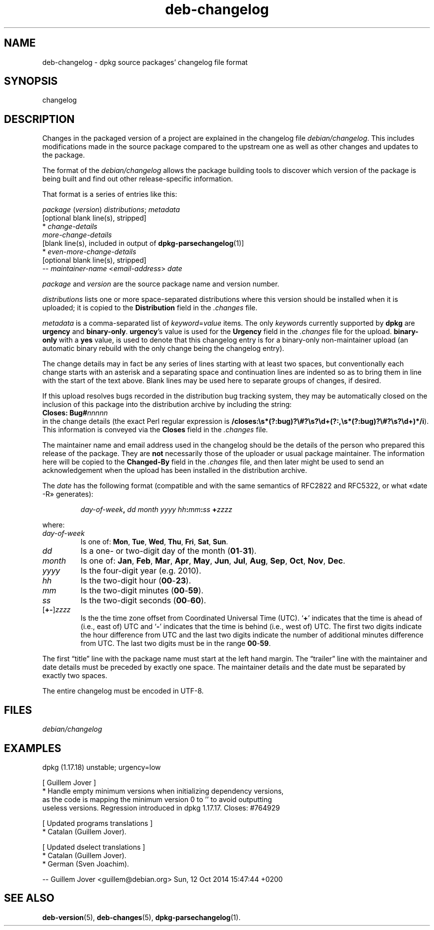 .\" dpkg manual page - deb-changelog(5)
.\"
.\" Copyright © 1996-1998 Ian Jackson and Christian Schwarz
.\" Copyright © 1998, 2001 Manoj Srivastava <srivasta@debian.org>
.\" Copyright © 2001 Julian Gilbey <jdg@debian.org>
.\" Copyright © 2003 Josip Rodin <joy@debian.org>
.\" Copyright © 2008, 2010 Russ Allbery <rra@debian.org>
.\" Copyright © 2010 Charles Plessy <plessy@debian.org>
.\" Copyright © 2014 Bill Allombert <ballombe@debian.org>
.\" Copyright © 2015 Guillem Jover <guillem@debian.org>
.\"
.\" This is free software; you can redistribute it and/or modify
.\" it under the terms of the GNU General Public License as published by
.\" the Free Software Foundation; either version 2 of the License, or
.\" (at your option) any later version.
.\"
.\" This is distributed in the hope that it will be useful,
.\" but WITHOUT ANY WARRANTY; without even the implied warranty of
.\" MERCHANTABILITY or FITNESS FOR A PARTICULAR PURPOSE.  See the
.\" GNU General Public License for more details.
.\"
.\" You should have received a copy of the GNU General Public License
.\" along with this program.  If not, see <https://www.gnu.org/licenses/>.
.
.TH deb-changelog 5 "2015-06-01" "Debian Project" "Debian"
.SH NAME
deb\-changelog \- dpkg source packages' changelog file format
.
.SH SYNOPSIS
changelog
.
.SH DESCRIPTION
Changes in the packaged version of a project are explained in the
changelog file \fIdebian/changelog\fP.
This includes modifications made in the source package compared to the
upstream one as well as other changes and updates to the package.
.PP
The format of the \fIdebian/changelog\fP allows the package building
tools to discover which version of the package is being built and find
out other release-specific information.
.PP
That format is a series of entries like this:

.nf
\fIpackage\fP (\fIversion\fP) \fIdistributions\fP; \fImetadata\fP
          [optional blank line(s), stripped]
  * \fIchange-details\fP
    \fImore-change-details\fP
          [blank line(s), included in output of \fBdpkg\-parsechangelog\fP(1)]
  * \fIeven-more-change-details\fP
          [optional blank line(s), stripped]
 \-\- \fImaintainer-name\fP <\fIemail-address\fP>  \fIdate\fP
.fi

.PP
\fIpackage\fP and \fIversion\fP are the source package name and version
number.
.PP
\fIdistributions\fP lists one or more space-separated distributions where
this version should be installed when it is uploaded; it is copied to the
\fBDistribution\fP field in the \fI.changes\fP file.
.PP
\fImetadata\fP is a comma-separated list of \fIkeyword\fP=\fIvalue\fP items.
The only \fIkeyword\fPs currently supported by \fBdpkg\fP are \fBurgency\fP
and \fBbinary\-only\fP.
\fBurgency\fP's value is used for the \fBUrgency\fP field in the
\fI.changes\fP file for the upload.
\fBbinary\-only\fP with a \fByes\fP value, is used to denote that this
changelog entry is for a binary-only non-maintainer upload (an automatic
binary rebuild with the only change being the changelog entry).
.PP
The change details may in fact be any series of lines starting with
at least two spaces, but conventionally each change starts with an
asterisk and a separating space and continuation lines are indented
so as to bring them in line with the start of the text above.
Blank lines may be used here to separate groups of changes, if desired.
.PP
If this upload resolves bugs recorded in the distribution bug tracking
system, they may be automatically closed on the inclusion of this
package into the distribution archive by including the string:
.nf
  \fBCloses: Bug#\fP\fInnnnn\fP
.fi
in the change details (the exact Perl regular expression is
\fB/closes:\\s*(?:bug)?\\#?\\s?\\d+(?:,\\s*(?:bug)?\\#?\\s?\\d+)*/i\fP).
This information is conveyed via the \fBCloses\fP field in the \fI.changes\fP
file.
.PP
The maintainer name and email address used in the changelog should be the
details of the person who prepared this release of the package.
They are \fBnot\fP necessarily those of the uploader or usual package
maintainer.
The information here will be copied to the \fBChanged\-By\fP field in the
\fI.changes\fP file, and then later might be used to send an acknowledgement
when the upload has been installed in the distribution archive.
.PP
The \fIdate\fP has the following format (compatible and with the same
semantics of RFC2822 and RFC5322, or what «date \-R» generates):
.IP
\fIday-of-week\fP\fB,\fP \fIdd\fP \fImonth\fP \fIyyyy\fP \fIhh\fP\fB:\fP\fImm\fP\fB:\fP\fIss\fP \fB+\fP\fIzzzz\fP
.PP
where:
.TP
.I day-of-week
Is one of:
.BR Mon ", " Tue ", " Wed ", " Thu ", " Fri ", " Sat ", " Sun .
.TP
.I dd
Is a one- or two-digit day of the month (\fB01\fP-\fB31\fP).
.TP
.I month
Is one of:
.BR Jan ", " Feb ", " Mar ", " Apr ", " May ", " Jun ", " Jul ", " Aug ", "
.BR Sep ", " Oct ", " Nov ", " Dec .
.TP
.I yyyy
Is the four-digit year (e.g. 2010).
.TP
.I hh
Is the two-digit hour (\fB00\fP-\fB23\fP).
.TP
.I mm
Is the two-digit minutes (\fB00\fP-\fB59\fP).
.TP
.I ss
Is the two-digit seconds (\fB00\fP-\fB60\fP).
.TP
.RI [\fB+-\fP] zzzz
Is the the time zone offset from Coordinated Universal Time (UTC).
\(oq\fB+\fP\(cq indicates that the time is ahead of (i.e., east of) UTC and
\(oq\fB\-\fP\(cq indicates that the time is behind (i.e., west of) UTC.
The first two digits indicate the hour difference from UTC and the last
two digits indicate the number of additional minutes difference from UTC.
The last two digits must be in the range \fB00\fP-\fB59\fP.
.PP
The first \(lqtitle\(rq line with the package name must start at the left
hand margin.
The \(lqtrailer\(rq line with the maintainer and date details must be
preceded by exactly one space.
The maintainer details and the date must be separated by exactly two
spaces.
.PP
The entire changelog must be encoded in UTF-8.
.SH FILES
.TP
.I debian/changelog
.SH EXAMPLES
.nf
dpkg (1.17.18) unstable; urgency=low

  [ Guillem Jover ]
  * Handle empty minimum versions when initializing dependency versions,
    as the code is mapping the minimum version 0 to '' to avoid outputting
    useless versions. Regression introduced in dpkg 1.17.17. Closes: #764929

  [ Updated programs translations ]
  * Catalan (Guillem Jover).

  [ Updated dselect translations ]
  * Catalan (Guillem Jover).
  * German (Sven Joachim).

 \-\- Guillem Jover <guillem@debian.org>  Sun, 12 Oct 2014 15:47:44 +0200
.fi
.
.SH SEE ALSO
.BR deb\-version (5),
.BR deb\-changes (5),
.BR dpkg\-parsechangelog (1).
